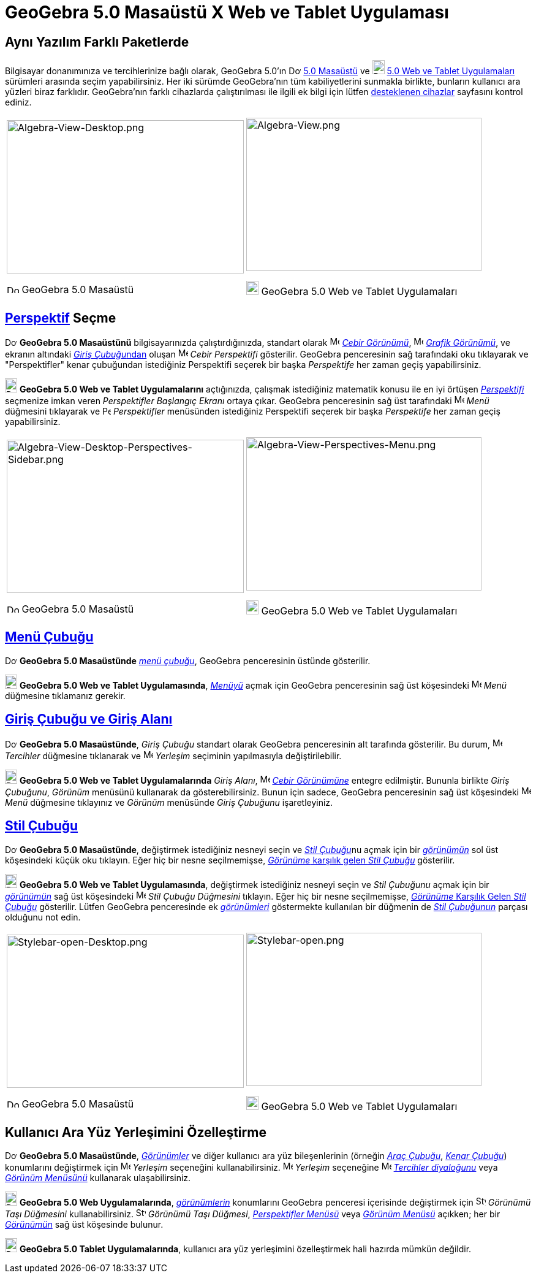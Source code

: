 = GeoGebra 5.0 Masaüstü X Web ve Tablet Uygulaması
ifdef::env-github[:imagesdir: /tr/modules/ROOT/assets/images]

:toc:

== Aynı Yazılım Farklı Paketlerde

Bilgisayar donanımınıza ve tercihlerinize bağlı olarak, GeoGebra 5.0'ın
image:20px-Download-icons-device-screen.png[Download-icons-device-screen.png,width=20,height=14]
http://www.geogebra.org/download/%7CGeoGebra[5.0 Masaüstü] ve
image:20px-Download-icons-device-tablet.png[Download-icons-device-tablet.png,width=20,height=23]
http://www.geogebra.org/download/%7CGeoGebra[5.0 Web ve Tablet Uygulamaları] sürümleri arasında seçim yapabilirsiniz.
Her iki sürümde GeoGebra'nın tüm kabiliyetlerini sunmakla birlikte, bunların kullanıcı ara yüzleri biraz farklıdır.
GeoGebra'nın farklı cihazlarda çalıştırılması ile ilgili ek bilgi için lütfen
http://wiki.geogebra.org/en/Reference:Supported_Devices[desteklenen cihazlar] sayfasını kontrol ediniz.

[width="100%",cols="50%,50%",]
|===
a|
image:387px-Algebra-View-Desktop.png[Algebra-View-Desktop.png,width=387,height=250]

image:20px-Download-icons-device-screen.png[Download-icons-device-screen.png,width=20,height=14] GeoGebra 5.0 Masaüstü

a|
image:384px-Algebra-View.png[Algebra-View.png,width=384,height=250]

image:20px-Download-icons-device-tablet.png[Download-icons-device-tablet.png,width=20,height=23] GeoGebra 5.0 Web ve
Tablet Uygulamaları

|===

== xref:/Perspektifler.adoc[Perspektif] Seçme

image:20px-Download-icons-device-screen.png[Download-icons-device-screen.png,width=20,height=14] *GeoGebra 5.0
Masaüstünü* bilgisayarınızda çalıştırdığınızda, standart olarak image:16px-Menu_view_algebra.svg.png[Menu view
algebra.svg,width=16,height=16] xref:/Cebir_Görünümü.adoc[_Cebir Görünümü_], image:16px-Menu_view_graphics.svg.png[Menu
view graphics.svg,width=16,height=16] xref:/Grafik_Görünümü.adoc[_Grafik Görünümü_], ve ekranın altındaki
xref:/Giriş_çubuğu.adoc[__Giriş Çubuğu__ndan] oluşan image:16px-Menu_view_algebra.svg.png[Menu view
algebra.svg,width=16,height=16] _Cebir Perspektifi_ gösterilir. GeoGebra penceresinin sağ tarafındaki oku tıklayarak ve
"Perspektifler" kenar çubuğundan istediğiniz Perspektifi seçerek bir başka _Perspektife_ her zaman geçiş yapabilirsiniz.

image:20px-Download-icons-device-tablet.png[Download-icons-device-tablet.png,width=20,height=23] *GeoGebra 5.0 Web ve
Tablet Uygulamalarını* açtığınızda, çalışmak istediğiniz matematik konusu ile en iyi örtüşen
xref:/Perspektifler.adoc[_Perspektifi_] seçmenize imkan veren _Perspektifler Başlangıç Ekranı_ ortaya çıkar. GeoGebra
penceresinin sağ üst tarafındaki image:16px-Menu-button-open-menu.svg.png[Menu-button-open-menu.svg,width=16,height=16]
_Menü_ düğmesini tıklayarak ve image:14px-Perspectives.svg.png[Perspectives.svg,width=14,height=14] _Perspektifler_
menüsünden istediğiniz Perspektifi seçerek bir başka _Perspektife_ her zaman geçiş yapabilirsiniz.

[width="100%",cols="50%,50%",]
|===
a|
image:387px-Algebra-View-Desktop-Perspectives-Sidebar.png[Algebra-View-Desktop-Perspectives-Sidebar.png,width=387,height=250]

image:20px-Download-icons-device-screen.png[Download-icons-device-screen.png,width=20,height=14] GeoGebra 5.0 Masaüstü

a|
image:384px-Algebra-View-Perspectives-Menu.png[Algebra-View-Perspectives-Menu.png,width=384,height=250]

image:20px-Download-icons-device-tablet.png[Download-icons-device-tablet.png,width=20,height=23] GeoGebra 5.0 Web ve
Tablet Uygulamaları

|===

== xref:/Menü_çubuğu.adoc[Menü Çubuğu]

image:20px-Download-icons-device-screen.png[Download-icons-device-screen.png,width=20,height=14] *GeoGebra 5.0
Masaüstünde* xref:/Menü_çubuğu.adoc[_menü çubuğu_], GeoGebra penceresinin üstünde gösterilir.

image:20px-Download-icons-device-tablet.png[Download-icons-device-tablet.png,width=20,height=23] *GeoGebra 5.0 Web ve
Tablet Uygulamasında*, xref:/Menü_çubuğu.adoc[_Menüyü_] açmak için GeoGebra penceresinin sağ üst köşesindeki
image:16px-Menu-button-open-menu.svg.png[Menu-button-open-menu.svg,width=16,height=16] _Menü_ düğmesine tıklamanız
gerekir.

== xref:/Giriş_çubuğu.adoc[Giriş Çubuğu ve Giriş Alanı]

image:20px-Download-icons-device-screen.png[Download-icons-device-screen.png,width=20,height=14] *GeoGebra 5.0
Masaüstünde*, _Giriş Çubuğu_ standart olarak GeoGebra penceresinin alt tarafında gösterilir. Bu durum,
image:16px-Menu-options.svg.png[Menu-options.svg,width=16,height=16] _Tercihler_ düğmesine tıklanarak ve
image:16px-Menu-perspectives.svg.png[Menu-perspectives.svg,width=16,height=16] _Yerleşim_ seçiminin yapılmasıyla
değiştirilebilir.

image:20px-Download-icons-device-tablet.png[Download-icons-device-tablet.png,width=20,height=23] *GeoGebra 5.0 Web ve
Tablet Uygulamalarında* _Giriş Alanı_, image:16px-Menu_view_algebra.svg.png[Menu view algebra.svg,width=16,height=16]
xref:/Cebir_Görünümü.adoc[_Cebir Görünümüne_] entegre edilmiştir. Bununla birlikte _Giriş Çubuğunu_, _Görünüm_ menüsünü
kullanarak da gösterebilirsiniz. Bunun için sadece, GeoGebra penceresinin sağ üst köşesindeki
image:16px-Menu-button-open-menu.svg.png[Menu-button-open-menu.svg,width=16,height=16] _Menü_ düğmesine tıklayınız ve
_Görünüm_ menüsünde _Giriş Çubuğunu_ işaretleyiniz.

== xref:/Stil_Çubuğu.adoc[Stil Çubuğu]

image:20px-Download-icons-device-screen.png[Download-icons-device-screen.png,width=20,height=14] *GeoGebra 5.0
Masaüstünde*, değiştirmek istediğiniz nesneyi seçin ve __xref:/Stil_Çubuğu.adoc[Stil Çubuğu]__nu açmak için bir
xref:/Görünümler.adoc[_görünümün_] sol üst köşesindeki küçük oku tıklayın. Eğer hiç bir nesne seçilmemişse,
xref:/Stil_Çubuğu.adoc[_Görünüme_ karşılık gelen _Stil Çubuğu_] gösterilir.

image:20px-Download-icons-device-tablet.png[Download-icons-device-tablet.png,width=20,height=23] *GeoGebra 5.0 Web ve
Tablet Uygulamasında*, değiştirmek istediğiniz nesneyi seçin ve _Stil Çubuğunu_ açmak için bir
xref:/Görünümler.adoc[_görünümün_] sağ üst köşesindeki
image:16px-Menu-button-open-menu.svg.png[Menu-button-open-menu.svg,width=16,height=16] _Stil Çubuğu Düğmesini_ tıklayın.
Eğer hiç bir nesne seçilmemişse, xref:/Stil_Çubuğu.adoc[_Görünüme_ Karşılık Gelen _Stil Çubuğu_] gösterilir. Lütfen
GeoGebra penceresinde ek xref:/Görünümler.adoc[_görünümleri_] göstermekte kullanılan bir düğmenin de
xref:/Stil_Çubuğu.adoc[_Stil Çubuğunun_] parçası olduğunu not edin.

[width="100%",cols="50%,50%",]
|===
a|
image:387px-Stylebar-open-Desktop.png[Stylebar-open-Desktop.png,width=387,height=250]

image:20px-Download-icons-device-screen.png[Download-icons-device-screen.png,width=20,height=14] GeoGebra 5.0 Masaüstü

a|
image:384px-Stylebar-open.png[Stylebar-open.png,width=384,height=250]

image:20px-Download-icons-device-tablet.png[Download-icons-device-tablet.png,width=20,height=23] GeoGebra 5.0 Web ve
Tablet Uygulamaları

|===

== Kullanıcı Ara Yüz Yerleşimini Özelleştirme

image:20px-Download-icons-device-screen.png[Download-icons-device-screen.png,width=20,height=14] *GeoGebra 5.0
Masaüstünde*, _xref:/Görünümler.adoc[Görünümler]_ ve diğer kullanıcı ara yüz bileşenlerinin (örneğin
_xref:/Araç_Çubuğu.adoc[Araç Çubuğu]_, _xref:/s_index_php?title=Kenar_Çubuğu_action=edit_redlink=1.adoc[Kenar Çubuğu]_)
konumlarını değiştirmek için image:16px-Menu-perspectives.svg.png[Menu-perspectives.svg,width=16,height=16] _Yerleşim_
seçeneğini kullanabilirsiniz. image:16px-Menu-perspectives.svg.png[Menu-perspectives.svg,width=16,height=16] _Yerleşim_
seçeneğine image:16px-Menu-options.svg.png[Menu-options.svg,width=16,height=16]
xref:/s_index_php?title=Diyalog_Ayarları_action=edit_redlink=1.adoc[_Tercihler diyaloğunu_] veya
_xref:/Görünüm_Menüsü.adoc[Görünüm Menüsünü]_ kullanarak ulaşabilirsiniz.

image:20px-Download-icons-device-tablet.png[Download-icons-device-tablet.png,width=20,height=23] *GeoGebra 5.0 Web
Uygulamalarında*, _xref:/Görünümler.adoc[görünümlerin]_ konumlarını GeoGebra penceresi içerisinde değiştirmek için
image:16px-Stylingbar_drag_view.svg.png[Stylingbar drag view.svg,width=16,height=16] _Görünümü Taşı Düğmesini_
kullanabilirsiniz. image:16px-Stylingbar_drag_view.svg.png[Stylingbar drag view.svg,width=16,height=16] _Görünümü Taşı
Düğmesi_, _xref:/s_index_php?title=Perspektifler_Menüsü_action=edit_redlink=1.adoc[Perspektifler Menüsü]_ veya
_xref:/Görünüm_Menüsü.adoc[Görünüm Menüsü]_ açıkken; her bir xref:/Görünümler.adoc[_Görünümün_] sağ üst köşesinde
bulunur.

image:20px-Download-icons-device-tablet.png[Download-icons-device-tablet.png,width=20,height=23] *GeoGebra 5.0 Tablet
Uygulamalarında*, kullanıcı ara yüz yerleşimini özelleştirmek hali hazırda mümkün değildir.
